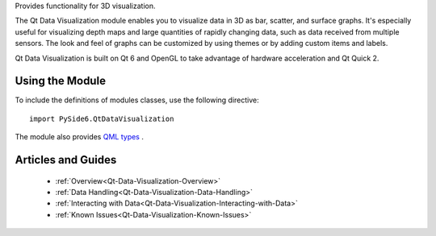 Provides functionality for 3D visualization.

The Qt Data Visualization module enables you to visualize data in 3D as bar,
scatter, and surface graphs. It's especially useful for visualizing depth maps
and large quantities of rapidly changing data, such as data received from
multiple sensors. The look and feel of graphs can be customized by using themes
or by adding custom items and labels.

Qt Data Visualization is built on Qt 6 and OpenGL to take advantage of hardware
acceleration and Qt Quick 2.

Using the Module
^^^^^^^^^^^^^^^^

To include the definitions of modules classes, use the following
directive:

::

    import PySide6.QtDataVisualization

The module also provides `QML types <http://doc.qt.io/qt-6/qtdatavisualization-qmlmodule.html>`_ .

Articles and Guides
^^^^^^^^^^^^^^^^^^^

    * :ref:`Overview<Qt-Data-Visualization-Overview>`
    * :ref:`Data Handling<Qt-Data-Visualization-Data-Handling>`
    * :ref:`Interacting with Data<Qt-Data-Visualization-Interacting-with-Data>`
    * :ref:`Known Issues<Qt-Data-Visualization-Known-Issues>`
